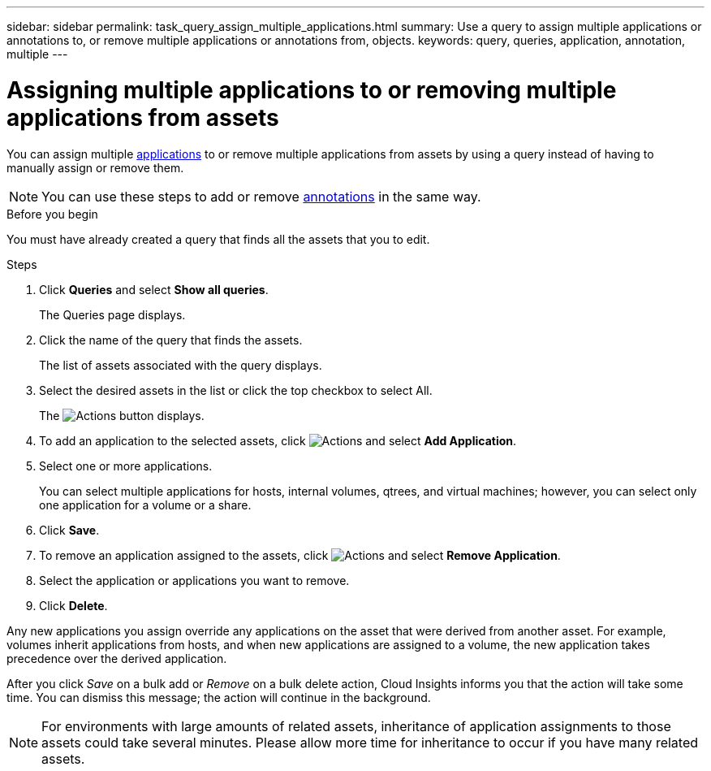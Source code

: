---
sidebar: sidebar
permalink: task_query_assign_multiple_applications.html
summary: Use a query to assign multiple applications or annotations to, or remove multiple applications or annotations from, objects.
keywords: query, queries, application, annotation, multiple
---

= Assigning multiple applications to or removing multiple applications from assets
:hardbreaks:
:toclevels: 1
:nofooter:
:icons: font
:linkattrs:
:imagesdir: ./media/

[.lead]
You can assign multiple link:task_create_application.html[applications] to or remove multiple applications from assets by using a query instead of having to manually assign or remove them. 

NOTE: You can use these steps to add or remove link:task_defining_annotations.html[annotations] in the same way.

.Before you begin

You must have already created a query that finds all the assets that you to edit.

.Steps
. Click *Queries* and select *Show all queries*.
+
The Queries page displays.
. Click the name of the query that finds the assets.
+
The list of assets associated with the query displays.
. Select the desired assets in the list or click the top checkbox to select All.
+
The image:BulkActions.png[Actions] button displays.
.  To add an application to the selected assets, click image:BulkActions.png[Actions] and select *Add Application*.
. Select one or more applications.
+
You can select multiple applications for hosts, internal volumes, qtrees, and virtual machines; however, you can select only one application for a volume or a share.
. Click *Save*.

. To remove an application assigned to the assets, click image:BulkActions.png[Actions] and select *Remove Application*.
. Select the application or applications you want to remove.
. Click *Delete*.

Any new applications you assign override any applications on the asset that were derived from another asset. For example, volumes inherit applications from hosts, and when new applications are assigned to a volume, the new application takes precedence over the derived application.

After you click _Save_ on a bulk add or _Remove_ on a bulk delete action, Cloud Insights informs you that the action will take some time. You can dismiss this message; the action will continue in the background. 

NOTE: For environments with large amounts of related assets, inheritance of application assignments to those assets could take several minutes. Please allow more time for inheritance to occur if you have many related assets.



